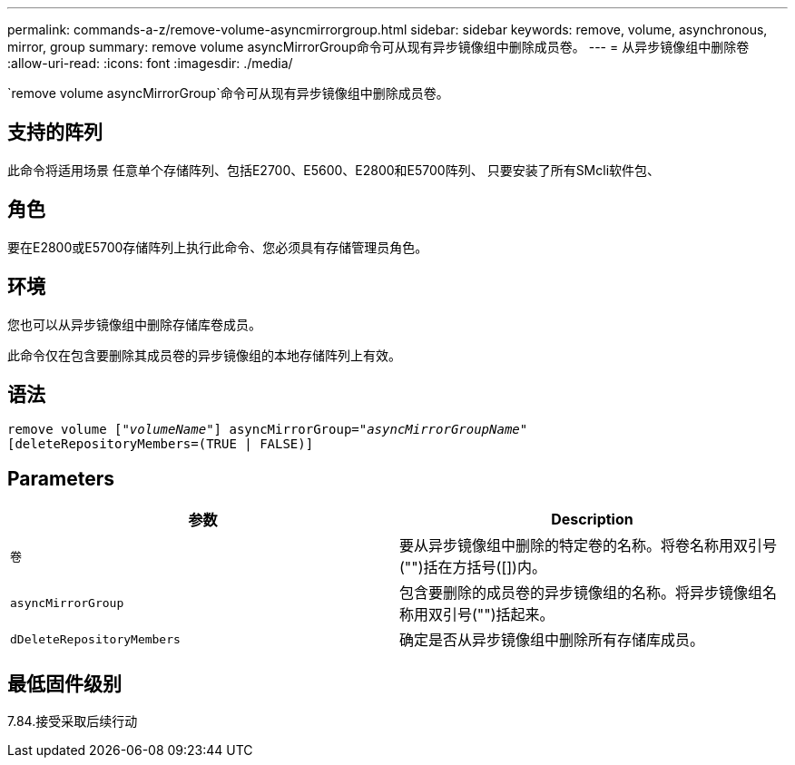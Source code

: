 ---
permalink: commands-a-z/remove-volume-asyncmirrorgroup.html 
sidebar: sidebar 
keywords: remove, volume, asynchronous, mirror, group 
summary: remove volume asyncMirrorGroup命令可从现有异步镜像组中删除成员卷。 
---
= 从异步镜像组中删除卷
:allow-uri-read: 
:icons: font
:imagesdir: ./media/


[role="lead"]
`remove volume asyncMirrorGroup`命令可从现有异步镜像组中删除成员卷。



== 支持的阵列

此命令将适用场景 任意单个存储阵列、包括E2700、E5600、E2800和E5700阵列、 只要安装了所有SMcli软件包、



== 角色

要在E2800或E5700存储阵列上执行此命令、您必须具有存储管理员角色。



== 环境

您也可以从异步镜像组中删除存储库卷成员。

此命令仅在包含要删除其成员卷的异步镜像组的本地存储阵列上有效。



== 语法

[listing, subs="+macros"]
----
remove volume pass:quotes[[_"volumeName"_]] asyncMirrorGroup=pass:quotes[_"asyncMirrorGroupName"_]
[deleteRepositoryMembers=(TRUE | FALSE)]
----


== Parameters

|===
| 参数 | Description 


 a| 
`卷`
 a| 
要从异步镜像组中删除的特定卷的名称。将卷名称用双引号("")括在方括号([])内。



 a| 
`asyncMirrorGroup`
 a| 
包含要删除的成员卷的异步镜像组的名称。将异步镜像组名称用双引号("")括起来。



 a| 
`dDeleteRepositoryMembers`
 a| 
确定是否从异步镜像组中删除所有存储库成员。

|===


== 最低固件级别

7.84.接受采取后续行动
